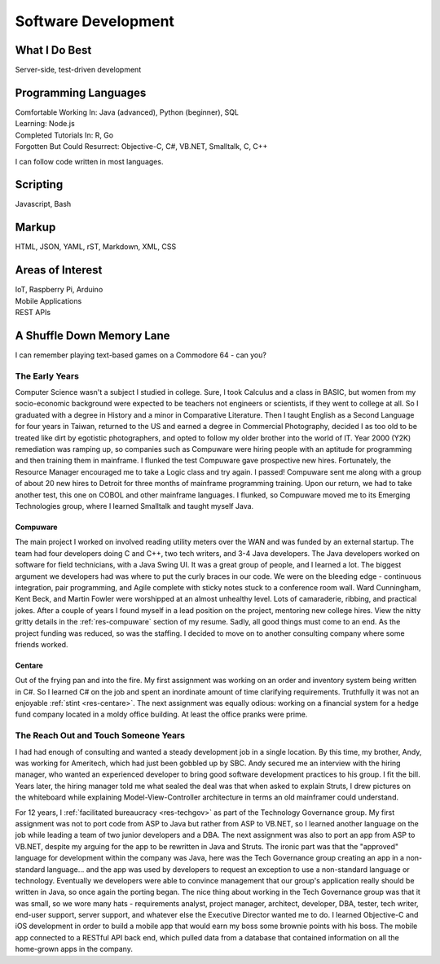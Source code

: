.. ===============LICENSE_START=======================================================
.. Aimee Ukasick CC-BY-4.0
.. ===================================================================================
.. Copyright (C) 2019 Aimee Ukasick. All rights reserved.
.. ===================================================================================
.. This documentation file is distributed by Aimee Ukasick
.. under the Creative Commons Attribution 4.0 International License (the "License");
.. you may not use this file except in compliance with the License.
.. You may obtain a copy of the License at
..
.. http://creativecommons.org/licenses/by/4.0
..
.. This file is distributed on an "AS IS" BASIS,
.. WITHOUT WARRANTIES OR CONDITIONS OF ANY KIND, either express or implied.
.. See the License for the specific language governing permissions and
.. limitations under the License.
.. ===============LICENSE_END=========================================================

====================
Software Development
====================


What I Do Best
==============
Server-side, test-driven development


Programming Languages
=====================
| Comfortable Working In: Java (advanced), Python (beginner), SQL
| Learning: Node.js
| Completed Tutorials In: R, Go
| Forgotten But Could Resurrect: Objective-C, C#, VB.NET, Smalltalk, C, C++

I can follow code written in most languages.

Scripting
=========
Javascript, Bash

Markup
======
HTML, JSON, YAML, rST, Markdown, XML, CSS

Areas of Interest
=================
| IoT, Raspberry Pi, Arduino
| Mobile Applications
| REST APIs

A Shuffle Down Memory Lane
==========================

I can remember playing text-based games on a Commodore 64 - can you?

The Early Years
---------------

Computer Science wasn't a subject I studied in college. Sure, I took Calculus and a class in BASIC, but women from my socio-economic background were expected to be teachers not engineers or scientists, if they went to college at all. So I graduated with a degree in History and a minor in Comparative Literature. Then I taught English as a Second Language for four years in Taiwan, returned to the US and earned a degree in Commercial Photography, decided I as too old to be treated like dirt by egotistic photographers, and opted to follow my older brother into the world of IT. Year 2000 (Y2K) remediation was ramping up, so companies such as Compuware were hiring people with an aptitude for programming and then training them in mainframe. I flunked the test Compuware gave prospective new hires. Fortunately, the Resource Manager encouraged me to take a Logic class and try again. I passed! Compuware sent me along with a group of about 20 new hires to Detroit for three months of mainframe programming training. Upon our return, we had to take another test, this one on COBOL and other mainframe languages. I flunked, so Compuware moved me to its Emerging Technologies group, where I learned Smalltalk and taught myself Java.

Compuware
+++++++++
The main project I worked on involved reading utility meters over the WAN and was funded by an external startup. The team had four developers doing C and C++, two tech writers, and 3-4 Java developers. The Java developers worked on software for field technicians, with a Java Swing UI. It was a great group of people, and I learned a lot. The biggest argument we developers had was where to put the curly braces in our code. We were on the bleeding edge - continuous integration, pair programming, and Agile complete with sticky notes stuck to a conference room wall. Ward Cunningham, Kent Beck, and Martin Fowler were worshipped at an almost unhealthy level. Lots of camaraderie, ribbing, and practical jokes. After a couple of years I found myself in a lead position on the project, mentoring new college hires. View the nitty gritty details in the :ref:`res-compuware` section of my resume. Sadly, all good things must come to an end. As the project funding was reduced, so was the staffing. I decided to move on to another consulting company where some friends worked.

Centare
+++++++
Out of the frying pan and into the fire. My first assignment was working on an order and inventory system being written in C#. So I learned C# on the job and spent an inordinate amount of time clarifying requirements. Truthfully it was not an enjoyable :ref:`stint <res-centare>`. The next assignment was equally odious: working on a financial system for a hedge fund company located in a moldy office building. At least the office pranks were prime.

The Reach Out and Touch Someone Years
-------------------------------------
I had had enough of consulting and wanted a steady development job in a single location. By this time, my brother, Andy, was working for Ameritech, which had just been gobbled up by SBC. Andy secured me an interview with the hiring manager, who wanted an experienced developer to bring good software development practices to his group. I fit the bill. Years later, the hiring manager told me what sealed the deal was that when asked to explain Struts, I drew pictures on the whiteboard while explaining Model-View-Controller architecture in terms an old mainframer could understand.

For 12 years, I :ref:`facilitated bureaucracy <res-techgov>` as part of the Technology Governance group. My first assignment was not to  port code from ASP to Java but rather from ASP to VB.NET, so I learned another language on the job while leading a team of two junior developers and a DBA. The next assignment was also to port an app from ASP to VB.NET, despite my arguing for the app to be rewritten in Java and Struts. The ironic part was that the "approved" language for development within the company was Java, here was the Tech Governance group creating an app in a non-standard language... and the app was used by developers to request an exception to use a non-standard language or technology. Eventually we developers were able to convince management that our group's application really should be written in Java, so once again the porting began. The nice thing about working in the Tech Governance group was that it was small, so we wore many hats - requirements analyst, project manager, architect, developer, DBA, tester, tech writer, end-user support, server support, and whatever else the Executive Director wanted me to do. I learned Objective-C and iOS development in order to build a mobile app that would earn my boss some brownie points with his boss. The mobile app connected to a RESTful API back end, which pulled data from a database that contained information on all the home-grown apps in the company. 